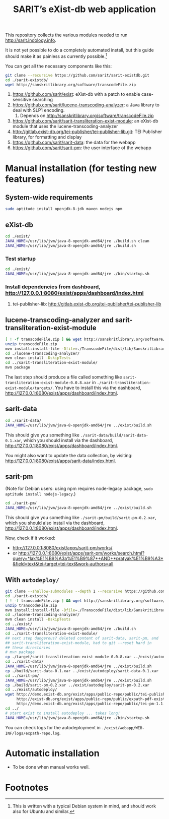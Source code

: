 #+TITLE: SARIT’s eXist-db web application

This repository collects the various modules needed to run
http://sarit.indology.info.

It is not yet possible to do a completely automated install, but this
guide should make it as painless as currently possible.[fn:1]

You can get all the necessary components like this:

#+BEGIN_SRC sh
git clone --recursive https://github.com/sarit/sarit-existdb.git
cd ./sarit-existdb/
wget http://sanskritlibrary.org/software/transcodeFile.zip
#+END_SRC


1) https://github.com/sarit/exist: eXist-db with a patch to enable
   case-sensitive searching
2) https://github.com/sarit/lucene-transcoding-analyzer: a Java
   library to deal with SLP1 encoding.
   1) Depends on http://sanskritlibrary.org/software/transcodeFile.zip
3) https://github.com/sarit/sarit-transliteration-exist-module: an
   eXist-db module that uses the lucene-transcoding-analyzer
4) http://gitlab.exist-db.org/tei-publisher/tei-publisher-lib.git: TEI
   Publisher library, for formatting and display
5) https://github.com/sarit/sarit-data: the data for the webapp
6) https://github.com/sarit/sarit-pm: the user interface of the webapp



* Manual installation (for testing new features)

** System-wide requirements

#+BEGIN_SRC sh
sudo aptitude install openjdk-8-jdk maven nodejs npm
#+END_SRC

** eXist-db

#+BEGIN_SRC sh :results raw output
cd ./exist/
JAVA_HOME=/usr/lib/jvm/java-8-openjdk-amd64/jre ./build.sh clean
JAVA_HOME=/usr/lib/jvm/java-8-openjdk-amd64/jre ./build.sh
#+END_SRC

*** Test startup 

#+BEGIN_SRC sh
cd ./exist/
JAVA_HOME=/usr/lib/jvm/java-8-openjdk-amd64/jre ./bin/startup.sh
#+END_SRC


*** Install dependencies from dashboard, http://127.0.0.1:8080/exist/apps/dashboard/index.html

1) tei-publisher-lib: http://gitlab.exist-db.org/tei-publisher/tei-publisher-lib



** lucene-transcoding-analyzer and sarit-transliteration-exist-module

#+BEGIN_SRC sh
  [ ! -f transcodeFile.zip ] && wget http://sanskritlibrary.org/software/transcodeFile.zip
  unzip transcodeFile.zip
  mvn install:install-file -Dfile=./TranscodeFile/dist/lib/SanskritLibrary.jar -DgroupId=org.sanskritlibrary -DartifactId=sl -Dversion=0.1 -Dpackaging=jar
  cd ./lucene-transcoding-analyzer/
  mvn clean install -DskipTests
  cd ../sarit-transliteration-exist-module/
  mvn package
#+END_SRC

The last step should produce a file called something like
~sarit-transliteration-exist-module-0.0.8.xar~ in
~./sarit-transliteration-exist-module/targets/~.  You have to install
this via the dashboard,
http://127.0.0.1:8080/exist/apps/dashboard/index.html.

** sarit-data

#+BEGIN_SRC sh
cd ./sarit-data/
JAVA_HOME=/usr/lib/jvm/java-8-openjdk-amd64/jre ../exist/build.sh
#+END_SRC

This should give you something like
~./sarit-data/build/sarit-data-0.1.xar~, which you should install via
the dashboard, http://127.0.0.1:8080/exist/apps/dashboard/index.html.

You might also want to update the data collection, by visiting:
http://127.0.0.1:8080/exist/apps/sarit-data/index.html.


** sarit-pm

(Note for Debian users: using npm requires node-legacy package, ~sudo
aptitude install nodejs-legacy~.)

#+BEGIN_SRC sh
cd ./sarit-pm/
JAVA_HOME=/usr/lib/jvm/java-8-openjdk-amd64/jre ../exist/build.sh
#+END_SRC

This should give you something like
~./sarit-pm/build/sarit-pm-0.2.xar~, which you should also install via
the dashboard, http://127.0.0.1:8080/exist/apps/dashboard/index.html.


Now, check if it worked: 

- http://127.0.0.1:8080/exist/apps/sarit-pm/works/
- or http://127.0.0.1:8080/exist/apps/sarit-pm/works/search.html?query=*lak%E1%B9%A3a%E1%B9%87*+AND+*pratyak%E1%B9%A3*&field=text&tei-target=tei-text&work-authors=all



** With ~autodeploy/~


#+BEGIN_SRC bash
  git clone --shallow-submodules --depth 1 --recursive https://github.com/sarit/sarit-existdb.git
  cd ./sarit-existdb/
  [ ! -f transcodeFile.zip ] && wget http://sanskritlibrary.org/software/transcodeFile.zip
  unzip transcodeFile.zip
  mvn install:install-file -Dfile=./TranscodeFile/dist/lib/SanskritLibrary.jar -DgroupId=org.sanskritlibrary -DartifactId=sl -Dversion=0.1 -Dpackaging=jar
  cd ./lucene-transcoding-analyzer/
  mvn clean install -DskipTests
  cd ../exist/
  JAVA_HOME=/usr/lib/jvm/java-8-openjdk-amd64/jre ./build.sh
  cd ../sarit-transliteration-exist-module/
  ## next step dangerous? deleted content of sarit-data, sarit-pm, and
  ## sarit-transliteration-exist-module, had to git --reset hard in
  ## these directories
  # mvn package
  cp ./target/sarit-transliteration-exist-module-0.0.8.xar ../exist/autodeploy/
  cd ../sarit-data/
  JAVA_HOME=/usr/lib/jvm/java-8-openjdk-amd64/jre ../exist/build.sh
  cp ./build/sarit-data-0.1.xar ../exist/autodeploy/sarit-data-0.1.xar
  cd ../sarit-pm/
  JAVA_HOME=/usr/lib/jvm/java-8-openjdk-amd64/jre ../exist/build.sh
  cp ./build/sarit-pm-0.2.xar ../exist/autodeploy/sarit-pm-0.2.xar
  cd ../exist/autodeploy/
  wget http://demo.exist-db.org/exist/apps/public-repo/public/tei-publisher-lib-2.0.3.xar \
       http://exist-db.org/exist/apps/public-repo/public/expath-pdf-exist-lib-0.0.4.xar \
       http://demo.exist-db.org/exist/apps/public-repo/public/tei-pm-1.1.2.xar
  cd ../
  # start exist to install autodeploy ... takes long!
  JAVA_HOME=/usr/lib/jvm/java-8-openjdk-amd64/jre ./bin/startup.sh
#+END_SRC

You can check logs for the autodeployment in
~./exist/webapp/WEB-INF/logs/expath-repo.log~.



* Automatic installation

- To be done when manual works well.

* Footnotes

[fn:1] This is written with a typical Debian system in mind, and
should work also for Ubuntu and similar.

